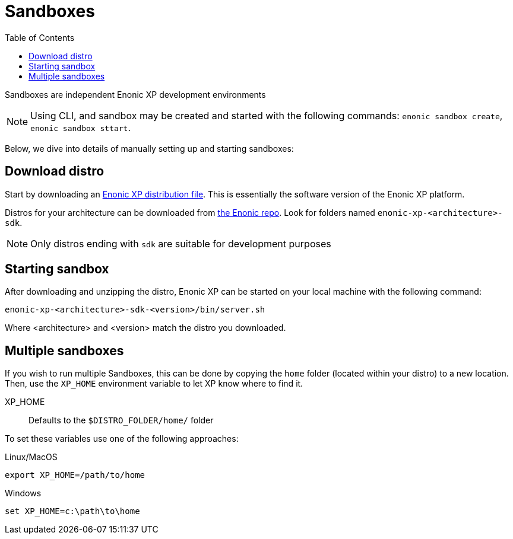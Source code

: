 = Sandboxes
:toc: right
:imagesdir: images

Sandboxes are independent Enonic XP development environments

NOTE: Using CLI, and sandbox may be created and started with the following commands: `enonic sandbox create`, `enonic sandbox sttart`.

Below, we dive into details of manually setting up and starting sandboxes:

== Download distro

Start by downloading an <<../deployment/distro#, Enonic XP distribution file>>. This is essentially the software version of the Enonic XP platform.

Distros for your architecture can be downloaded from link:https://repo.enonic.com/service/rest/repository/browse/public/com/enonic/xp/[the Enonic repo]. Look for folders named `enonic-xp-<architecture>-sdk`.

NOTE: Only distros ending with `sdk` are suitable for development purposes


== Starting sandbox

After downloading and unzipping the distro, Enonic XP can be started on your local machine with the following command:

    enonic-xp-<architecture>-sdk-<version>/bin/server.sh

Where <architecture> and <version> match the distro you downloaded.

== Multiple sandboxes

If you wish to run multiple Sandboxes, this can be done by copying the `home` folder (located within your distro) to a new location. Then, use the `XP_HOME` environment variable to let XP know where to find it.

XP_HOME:: Defaults to the `$DISTRO_FOLDER/home/` folder

To set these variables use one of the following approaches:

Linux/MacOS::
....
export XP_HOME=/path/to/home
....

Windows::
....
set XP_HOME=c:\path\to\home
....


